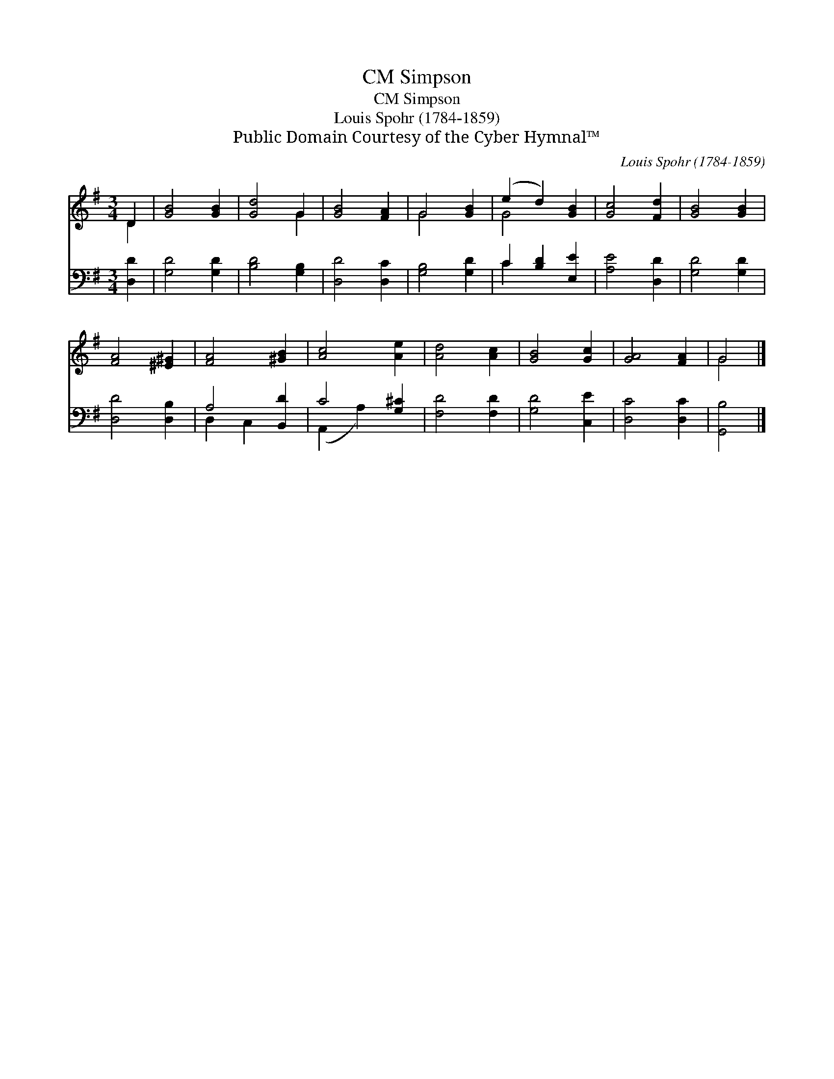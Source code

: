 X:1
T:Simpson, CM
T:Simpson, CM
T:Louis Spohr (1784-1859)
T:Public Domain Courtesy of the Cyber Hymnal™
C:Louis Spohr (1784-1859)
Z:Public Domain
Z:Courtesy of the Cyber Hymnal™
%%score ( 1 2 ) ( 3 4 )
L:1/8
M:3/4
K:G
V:1 treble 
V:2 treble 
V:3 bass 
V:4 bass 
V:1
 D2 | [GB]4 [GB]2 | [Gd]4 G2 | [GB]4 [FA]2 | G4 [GB]2 | (e2 d2) [GB]2 | [Gc]4 [Fd]2 | [GB]4 [GB]2 | %8
 [FA]4 [^E^G]2 | [FA]4 [^GB]2 | [Ac]4 [Ae]2 | [Ad]4 [Ac]2 | [GB]4 [Gc]2 | [GA]4 [FA]2 | G4 |] %15
V:2
 D2 | x6 | x4 G2 | x6 | G4 x2 | G4 x2 | x6 | x6 | x6 | x6 | x6 | x6 | x6 | x6 | G4 |] %15
V:3
 [D,D]2 | [G,D]4 [G,D]2 | [B,D]4 [G,B,]2 | [D,D]4 [D,C]2 | [G,B,]4 [G,D]2 | C2 [B,D]2 [E,E]2 | %6
 [A,E]4 [D,D]2 | [G,D]4 [G,D]2 | [D,D]4 [D,B,]2 | A,4 [B,,D]2 | C4 [G,^C]2 | [F,D]4 [F,D]2 | %12
 [G,D]4 [C,E]2 | [D,C]4 [D,C]2 | [G,,B,]4 |] %15
V:4
 x2 | x6 | x6 | x6 | x6 | C2 x4 | x6 | x6 | x6 | D,2 C,2 x2 | (A,,2 A,2) x2 | x6 | x6 | x6 | x4 |] %15

